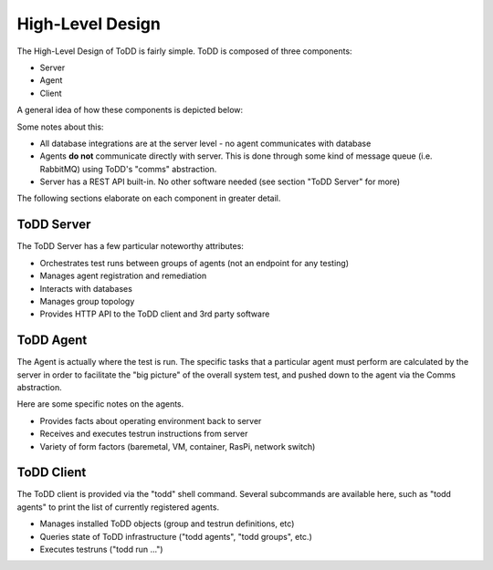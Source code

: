 High-Level Design
================================

The High-Level Design of ToDD is fairly simple. ToDD is composed of three components:

* Server
* Agent
* Client

A general idea of how these components is depicted below:

.. image:: images/todd-hld.png

Some notes about this:

* All database integrations are at the server level - no agent communicates with database
* Agents **do not** communicate directly with server. This is done through some kind of message queue (i.e. RabbitMQ) using ToDD's "comms" abstraction.
* Server has a REST API built-in. No other software needed (see section "ToDD Server" for more)

The following sections elaborate on each component in greater detail.

ToDD Server
-----------

The ToDD Server has a few particular noteworthy attributes:

* Orchestrates test runs between groups of agents (not an endpoint for any testing)
* Manages agent registration and remediation
* Interacts with databases
* Manages group topology
* Provides HTTP API to the ToDD client and 3rd party software

ToDD Agent
-----------

The Agent is actually where the test is run. The specific tasks that a particular agent must perform are calculated by the server in order to facilitate the "big picture" of the overall system test, and pushed down to the agent via the Comms abstraction.

Here are some specific notes on the agents.

* Provides facts about operating environment back to server
* Receives and executes testrun instructions from server
* Variety of form factors (baremetal, VM, container, RasPi, network switch)

ToDD Client
-----------

The ToDD client is provided via the "todd" shell command. Several subcommands are available here, such as "todd agents" to print the list of currently registered agents.

* Manages installed ToDD objects (group and testrun definitions, etc)
* Queries state of ToDD infrastructure ("todd agents", "todd groups", etc.)
* Executes testruns ("todd run ...")
